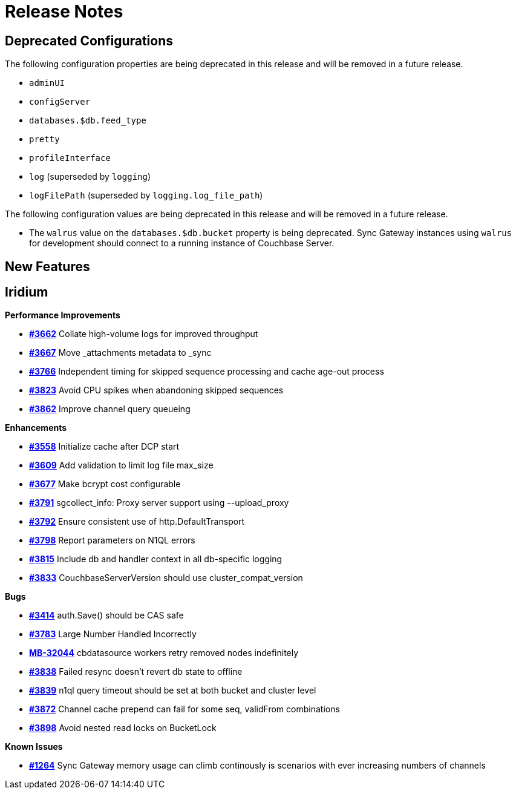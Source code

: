 = Release Notes
:jira-url: https://issues.couchbase.com/browse
:url-issues-sync: https://github.com/couchbase/sync_gateway/issues

== Deprecated Configurations

The following configuration properties are being deprecated in this release and will be removed in a future release.

- `adminUI`
- `configServer`
- `databases.$db.feed_type`
- `pretty`
- `profileInterface`
- `log` (superseded by `logging`)
- `logFilePath` (superseded by `logging.log_file_path`)

The following configuration values are being deprecated in this release and will be removed in a future release.

- The `walrus` value on the `databases.$db.bucket` property is being deprecated. Sync Gateway instances using `walrus` for development should connect to a running instance of Couchbase Server.

== New Features

== Iridium

*Performance Improvements*

- https://github.com/couchbase/sync_gateway/issues/3662[*#3662*] Collate high-volume logs for improved throughput
- https://github.com/couchbase/sync_gateway/issues/3667[*#3667*] Move _attachments metadata to _sync
- https://github.com/couchbase/sync_gateway/issues/3766[*#3766*] Independent timing for skipped sequence processing and cache age-out process
- https://github.com/couchbase/sync_gateway/issues/3823[*#3823*] Avoid CPU spikes when abandoning skipped sequences
- https://github.com/couchbase/sync_gateway/issues/3862[*#3862*] Improve channel query queueing

*Enhancements*

- https://github.com/couchbase/sync_gateway/issues/3558[*#3558*] Initialize cache after DCP start
- https://github.com/couchbase/sync_gateway/issues/3609[*#3609*] Add validation to limit log file max_size
- https://github.com/couchbase/sync_gateway/issues/3677[*#3677*] Make bcrypt cost configurable
- https://github.com/couchbase/sync_gateway/issues/3791[*#3791*] sgcollect_info: Proxy server support using --upload_proxy
- https://github.com/couchbase/sync_gateway/issues/3792[*#3792*] Ensure consistent use of http.DefaultTransport
- https://github.com/couchbase/sync_gateway/issues/3798[*#3798*] Report parameters on N1QL errors
- https://github.com/couchbase/sync_gateway/issues/3815[*#3815*] Include db and handler context in all db-specific logging
- https://github.com/couchbase/sync_gateway/issues/3833[*#3833*] CouchbaseServerVersion should use cluster_compat_version

*Bugs*

- https://github.com/couchbase/sync_gateway/issues/3414[*#3414*] auth.Save() should be CAS safe
- https://github.com/couchbase/sync_gateway/issues/3783[*#3783*] Large Number Handled Incorrectly
- https://issues.couchbase.com/browse/MB-32044[*MB-32044*] cbdatasource workers retry removed nodes indefinitely
- https://github.com/couchbase/sync_gateway/issues/3838[*#3838*] Failed resync doesn't revert db state to offline
- https://github.com/couchbase/sync_gateway/issues/3839[*#3839*] n1ql query timeout should be set at both bucket and cluster level 
- https://github.com/couchbase/sync_gateway/issues/3872[*#3872*] Channel cache prepend can fail for some seq, validFrom combinations
- https://github.com/couchbase/sync_gateway/issues/3898[*#3898*] Avoid nested read locks on BucketLock

*Known Issues*

- https://github.com/couchbase/sync_gateway/issues/1264[*#1264*] Sync
Gateway memory usage can climb continously is scenarios with ever increasing numbers of channels

